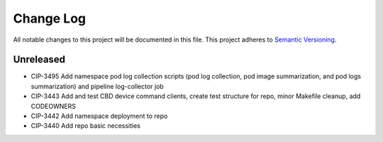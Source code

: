 ############
Change Log
############

All notable changes to this project will be documented in this file.
This project adheres to `Semantic Versioning <http://semver.org/>`_.

Unreleased
********
* CIP-3495 Add namespace pod log collection scripts (pod log collection, pod image summarization, and pod logs summarization) and pipeline log-collector job
* CIP-3443 Add and test CBD device command clients, create test structure for repo, minor Makefile cleanup, add CODEOWNERS
* CIP-3442 Add namespace deployment to repo
* CIP-3440 Add repo basic necessities

